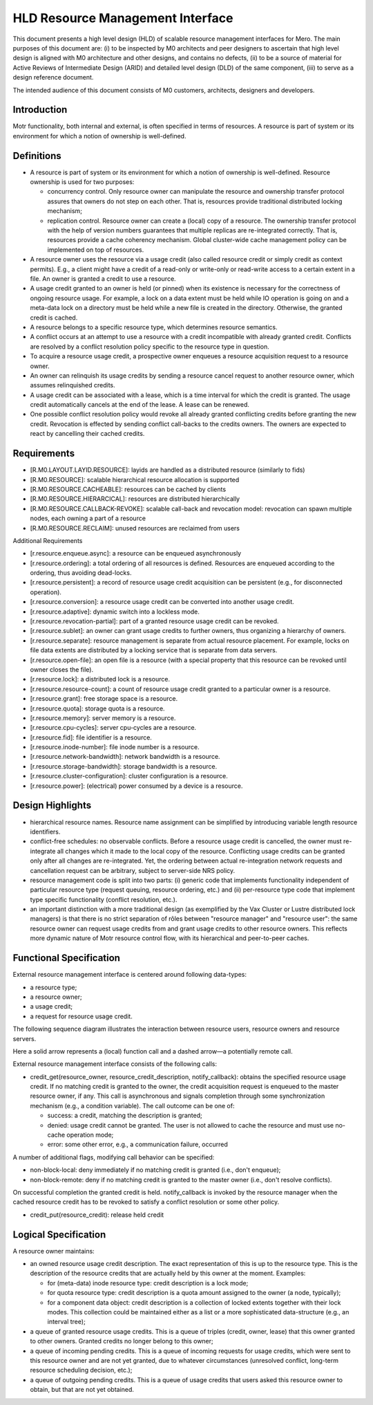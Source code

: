 ==================================
HLD Resource Management Interface
==================================

This document presents a high level design (HLD) of scalable resource management interfaces for Mero. The main purposes of this document are: (i) to be inspected by M0 architects and peer designers to ascertain that high level design is aligned with M0 architecture and other designs, and contains no defects, (ii) to be a source of material for Active Reviews of Intermediate Design (ARID) and detailed level design (DLD) of the same component, (iii) to serve as a design reference document.

The intended audience of this document consists of M0 customers, architects, designers and developers.

***************
Introduction
***************

Motr functionality, both internal and external, is often specified in terms of resources. A resource is part of system or its environment for which a notion of ownership is well-defined.

***************
Definitions
***************

- A resource is part of system or its environment for which a notion of ownership is well-defined. Resource ownership is used for two purposes:

  - concurrency control. Only resource owner can manipulate the resource and ownership transfer protocol assures that owners do not step on each other. That is, resources provide traditional distributed locking mechanism;

  - replication control. Resource owner can create a (local) copy of a resource. The ownership transfer protocol with the help of version numbers guarantees that multiple replicas are re-integrated correctly. That is, resources provide a cache coherency mechanism. Global cluster-wide cache management policy can be implemented on top of resources.

- A resource owner uses the resource via a usage credit (also called resource credit or simply credit as context permits). E.g., a client might have a credit of a read-only or write-only or read-write access to a certain extent in a file. An owner is granted a credit to use a resource.

- A usage credit granted to an owner is held (or pinned) when its existence is necessary for the correctness of ongoing resource usage. For example, a lock on a data extent must be held while IO operation is going on and a meta-data lock on a directory must be held while a new file is created in the directory. Otherwise, the granted credit is cached.

- A resource belongs to a specific resource type, which determines resource semantics.

- A conflict occurs at an attempt to use a resource with a credit incompatible with already granted credit. Conflicts are resolved by a conflict resolution policy specific to the resource type in question.

- To acquire a resource usage credit, a prospective owner enqueues a resource acquisition request to a resource owner.

- An owner can relinquish its usage credits by sending a resource cancel request to another resource owner, which assumes relinquished credits.

- A usage credit can be associated with a lease, which is a time interval for which the credit is granted. The usage credit automatically cancels at the end of the lease. A lease can be renewed.

- One possible conflict resolution policy would revoke all already granted conflicting credits before granting the new credit. Revocation is effected by sending conflict call-backs to the credits owners. The owners are expected to react by cancelling their cached credits.


***************
Requirements
***************

- [R.M0.LAYOUT.LAYID.RESOURCE]: layids are handled as a distributed resource (similarly to fids)

- [R.M0.RESOURCE]: scalable hierarchical resource allocation is supported

- [R.M0.RESOURCE.CACHEABLE]: resources can be cached by clients

- [R.M0.RESOURCE.HIERARCICAL]: resources are distributed hierarchically

- [R.M0.RESOURCE.CALLBACK-REVOKE]: scalable call-back and revocation model: revocation can spawn multiple nodes, each owning a part of a resource

- [R.M0.RESOURCE.RECLAIM]: unused resources are reclaimed from users

Additional Requirements

- [r.resource.enqueue.async]: a resource can be enqueued asynchronously

- [r.resource.ordering]: a total ordering of all resources is defined. Resources are enqueued according to the ordering, thus avoiding dead-locks.

- [r.resource.persistent]: a record of resource usage credit acquisition can be persistent (e.g., for disconnected operation).

- [r.resource.conversion]: a resource usage credit can be converted into another usage credit.

- [r.resource.adaptive]: dynamic switch into a lockless mode.

- [r.resource.revocation-partial]: part of a granted resource usage credit can be revoked.

- [r.resource.sublet]: an owner can grant usage credits to further owners, thus organizing a hierarchy of owners.

- [r.resource.separate]: resource management is separate from actual resource placement. For example, locks on file data extents are distributed by a locking service that is separate from data servers.

- [r.resource.open-file]: an open file is a resource (with a special property that this resource can be revoked until owner closes the file).

- [r.resource.lock]: a distributed lock is a resource.

- [r.resource.resource-count]: a count of resource usage credit granted to a particular owner is a resource.

- [r.resource.grant]: free storage space is a resource.

- [r.resource.quota]: storage quota is a resource.

- [r.resource.memory]: server memory is a resource.

- [r.resource.cpu-cycles]: server cpu-cycles are a resource.

- [r.resource.fid]: file identifier is a resource.

- [r.resource.inode-number]: file inode number is a resource.

- [r.resource.network-bandwidth]: network bandwidth is a resource.

- [r.resource.storage-bandwidth]: storage bandwidth is a resource.

- [r.resource.cluster-configuration]: cluster configuration is a resource.

- [r.resource.power]: (electrical) power consumed by a device is a resource.

******************
Design Highlights
******************

- hierarchical resource names. Resource name assignment can be simplified by introducing variable length resource identifiers.

- conflict-free schedules: no observable conflicts. Before a resource usage credit is cancelled, the owner must re-integrate all changes which it made to the local copy of the resource. Conflicting usage credits can be granted only after all changes are re-integrated. Yet, the ordering between actual re-integration network requests and cancellation request can be arbitrary, subject to server-side NRS policy.

- resource management code is split into two parts: (i) generic code that implements functionality independent of particular resource type (request queuing, resource ordering, etc.) and (ii) per-resource type code that implement type specific functionality (conflict resolution, etc.).

- an important distinction with a more traditional design (as exemplified by the Vax Cluster or Lustre distributed lock managers) is that there is no strict separation of rôles between "resource manager" and "resource user": the same resource owner can request usage credits from and grant usage credits to other resource owners. This reflects more dynamic nature of Motr resource control flow, with its hierarchical and peer-to-peer caches.

*************************
Functional Specification
*************************

External resource management interface is centered around following data-types:

- a resource type;

- a resource owner;

- a usage credit;

- a request for resource usage credit.

The following sequence diagram illustrates the interaction between resource users, resource owners and resource servers.

.. image:: Images/HLDQ.PNG

Here a solid arrow represents a (local) function call and a dashed arrow—a potentially remote call.

External resource management interface consists of the following calls:

- credit_get(resource_owner, resource_credit_description, notify_callback): obtains the specified resource usage credit. If no matching credit is granted to the owner, the credit acquisition request is enqueued to the master resource owner, if any. This call is asynchronous and signals completion through some synchronization mechanism (e.g., a condition variable). The call outcome can be one of:

  - success: a credit, matching the description is granted;

  - denied: usage credit cannot be granted. The user is not allowed to cache the resource and must use no-cache operation mode;

  - error: some other error, e.g., a communication failure, occurred

A number of additional flags, modifying call behavior can be specified:

- non-block-local: deny immediately if no matching credit is granted (i.e., don't enqueue);

- non-block-remote: deny if no matching credit is granted to the master owner (i.e., don't resolve conflicts).

On successful completion the granted credit is held. notify_callback is invoked by the resource manager when the cached resource credit has to be revoked to satisfy a conflict resolution or some other policy.

- credit_put(resource_credit): release held credit

*********************
Logical Specification
*********************

A resource owner maintains:

- an owned resource usage credit description. The exact representation of this is up to the resource type. This is the description of the resource credits that are actually held by this owner at the moment. Examples:

  - for (meta-data) inode resource type: credit description is a lock mode;

  - for quota resource type: credit description is a quota amount assigned to the owner (a node, typically);

  - for a component data object: credit description is a collection of locked extents together with their lock modes. This collection could be maintained either as a list or a more sophisticated data-structure (e.g., an interval tree);

- a queue of granted resource usage credits. This is a queue of triples (credit, owner, lease) that this owner granted to other owners. Granted credits no longer belong to this owner;

- a queue of incoming pending credits. This is a queue of incoming requests for usage credits, which were sent to this resource owner and are not yet granted, due to whatever circumstances (unresolved conflict, long-term resource scheduling decision, etc.);

- a queue of outgoing pending credits. This is a queue of usage credits that users asked this resource owner to obtain, but that are not yet obtained.





